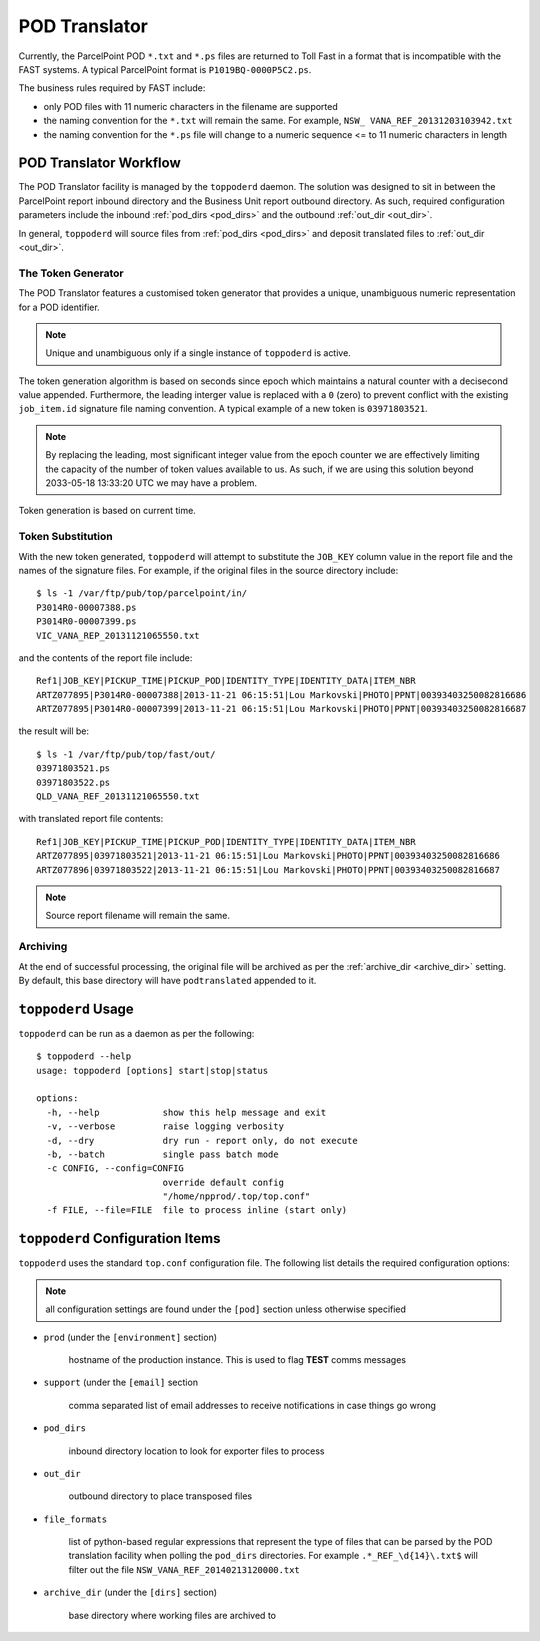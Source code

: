 .. Toll Outlet Portal Middleware POD Translator

.. toctree:
    :maxdepth: 2

POD Translator
==============

Currently, the ParcelPoint POD ``*.txt`` and ``*.ps`` files are returned
to Toll Fast in a format that is incompatible with the FAST systems. A
typical ParcelPoint format is ``P1019BQ-0000P5C2.ps``.

The business rules required by FAST include:

* only POD files with 11 numeric characters in the filename are supported

* the naming convention for the ``*.txt`` will remain the same.  For
  example, ``NSW_ VANA_REF_20131203103942.txt``

* the naming convention for the ``*.ps`` file will change to a numeric
  sequence <= to 11 numeric characters in length

POD Translator Workflow
-----------------------

The POD Translator facility is managed by the ``toppoderd`` daemon.  The
solution was designed to sit in between the ParcelPoint report inbound
directory and the Business Unit report outbound directory.  As such,
required configuration parameters include the inbound
:ref:`pod_dirs <pod_dirs>` and the outbound :ref:`out_dir <out_dir>`.

In general, ``toppoderd`` will source files from :ref:`pod_dirs <pod_dirs>`
and deposit translated files to :ref:`out_dir <out_dir>`.

The Token Generator
^^^^^^^^^^^^^^^^^^^

The POD Translator features a customised token generator that provides a
unique, unambiguous numeric representation for a POD identifier.

.. note::

    Unique and unambiguous only if a single instance of ``toppoderd``
    is active.
        
The token generation algorithm is based on seconds since epoch which
maintains a natural counter with a decisecond value appended.  Furthermore, the leading interger value is replaced with a ``0`` (zero) to prevent
conflict with the existing ``job_item.id`` signature file naming convention.
A typical example of a new token is ``03971803521``.

.. note::

    By replacing the leading, most significant integer value from the epoch
    counter we are effectively limiting the capacity of the number of
    token values available to us.  As such, if we are using this solution
    beyond 2033-05-18 13:33:20 UTC we may have a problem.

Token generation is based on current time.

Token Substitution
^^^^^^^^^^^^^^^^^^

With the new token generated, ``toppoderd`` will attempt to substitute the
``JOB_KEY`` column value in the report file and the names of the signature
files.  For example, if the original files in the source directory
include::

    $ ls -1 /var/ftp/pub/top/parcelpoint/in/
    P3014R0-00007388.ps
    P3014R0-00007399.ps
    VIC_VANA_REP_20131121065550.txt

and the contents of the report file include::

    Ref1|JOB_KEY|PICKUP_TIME|PICKUP_POD|IDENTITY_TYPE|IDENTITY_DATA|ITEM_NBR
    ARTZ077895|P3014R0-00007388|2013-11-21 06:15:51|Lou Markovski|PHOTO|PPNT|00393403250082816686
    ARTZ077895|P3014R0-00007399|2013-11-21 06:15:51|Lou Markovski|PHOTO|PPNT|00393403250082816687

the result will be::

    $ ls -1 /var/ftp/pub/top/fast/out/
    03971803521.ps
    03971803522.ps
    QLD_VANA_REF_20131121065550.txt

with translated report file contents::

    Ref1|JOB_KEY|PICKUP_TIME|PICKUP_POD|IDENTITY_TYPE|IDENTITY_DATA|ITEM_NBR
    ARTZ077895|03971803521|2013-11-21 06:15:51|Lou Markovski|PHOTO|PPNT|00393403250082816686
    ARTZ077896|03971803522|2013-11-21 06:15:51|Lou Markovski|PHOTO|PPNT|00393403250082816687

.. note::

    Source report filename will remain the same.

Archiving
^^^^^^^^^

At the end of successful processing, the original file will be archived
as per the :ref:`archive_dir <archive_dir>` setting.  By default, this
base directory will have ``podtranslated`` appended to it.

``toppoderd`` Usage
-------------------

``toppoderd`` can be run as a daemon as per the following::

    $ toppoderd --help
    usage: toppoderd [options] start|stop|status
    
    options:
      -h, --help            show this help message and exit
      -v, --verbose         raise logging verbosity
      -d, --dry             dry run - report only, do not execute
      -b, --batch           single pass batch mode
      -c CONFIG, --config=CONFIG
                            override default config
                            "/home/npprod/.top/top.conf"
      -f FILE, --file=FILE  file to process inline (start only)

``toppoderd`` Configuration Items
---------------------------------

``toppoderd`` uses the standard ``top.conf`` configuration file.  The
following list details the required configuration options:

.. note::

    all configuration settings are found under the ``[pod]`` section
    unless otherwise specified

* ``prod`` (under the ``[environment]`` section)

    hostname of the production instance.  This is used to flag **TEST**
    comms messages

* ``support`` (under the ``[email]`` section

    comma separated list of email addresses to receive notifications
    in case things go wrong

.. _pod_dirs:

* ``pod_dirs``

    inbound directory location to look for exporter files to process

.. _out_dir:

* ``out_dir``

    outbound directory to place transposed files

* ``file_formats``

    list of python-based regular expressions that represent the type of
    files that can be parsed by the POD translation facility when polling
    the ``pod_dirs`` directories.  For example ``.*_REF_\d{14}\.txt$``
    will filter out the file ``NSW_VANA_REF_20140213120000.txt``

.. _archive_dir:

* ``archive_dir`` (under the ``[dirs]`` section)

    base directory where working files are archived to

